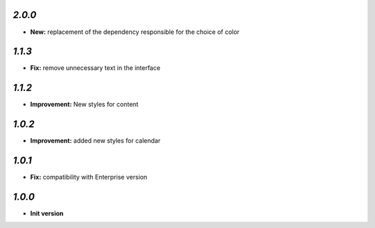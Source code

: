 `2.0.0`
-------

- **New:** replacement of the dependency responsible for the choice of color

`1.1.3`
-------

- **Fix:**  remove unnecessary text in the interface

`1.1.2`
-------

- **Improvement:** New styles for content

`1.0.2`
-------

- **Improvement:** added new styles for calendar


`1.0.1`
-------

- **Fix:**  compatibility with Enterprise version


`1.0.0`
-------

- **Init version**
